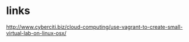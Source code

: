 * links

http://www.cyberciti.biz/cloud-computing/use-vagrant-to-create-small-virtual-lab-on-linux-osx/


